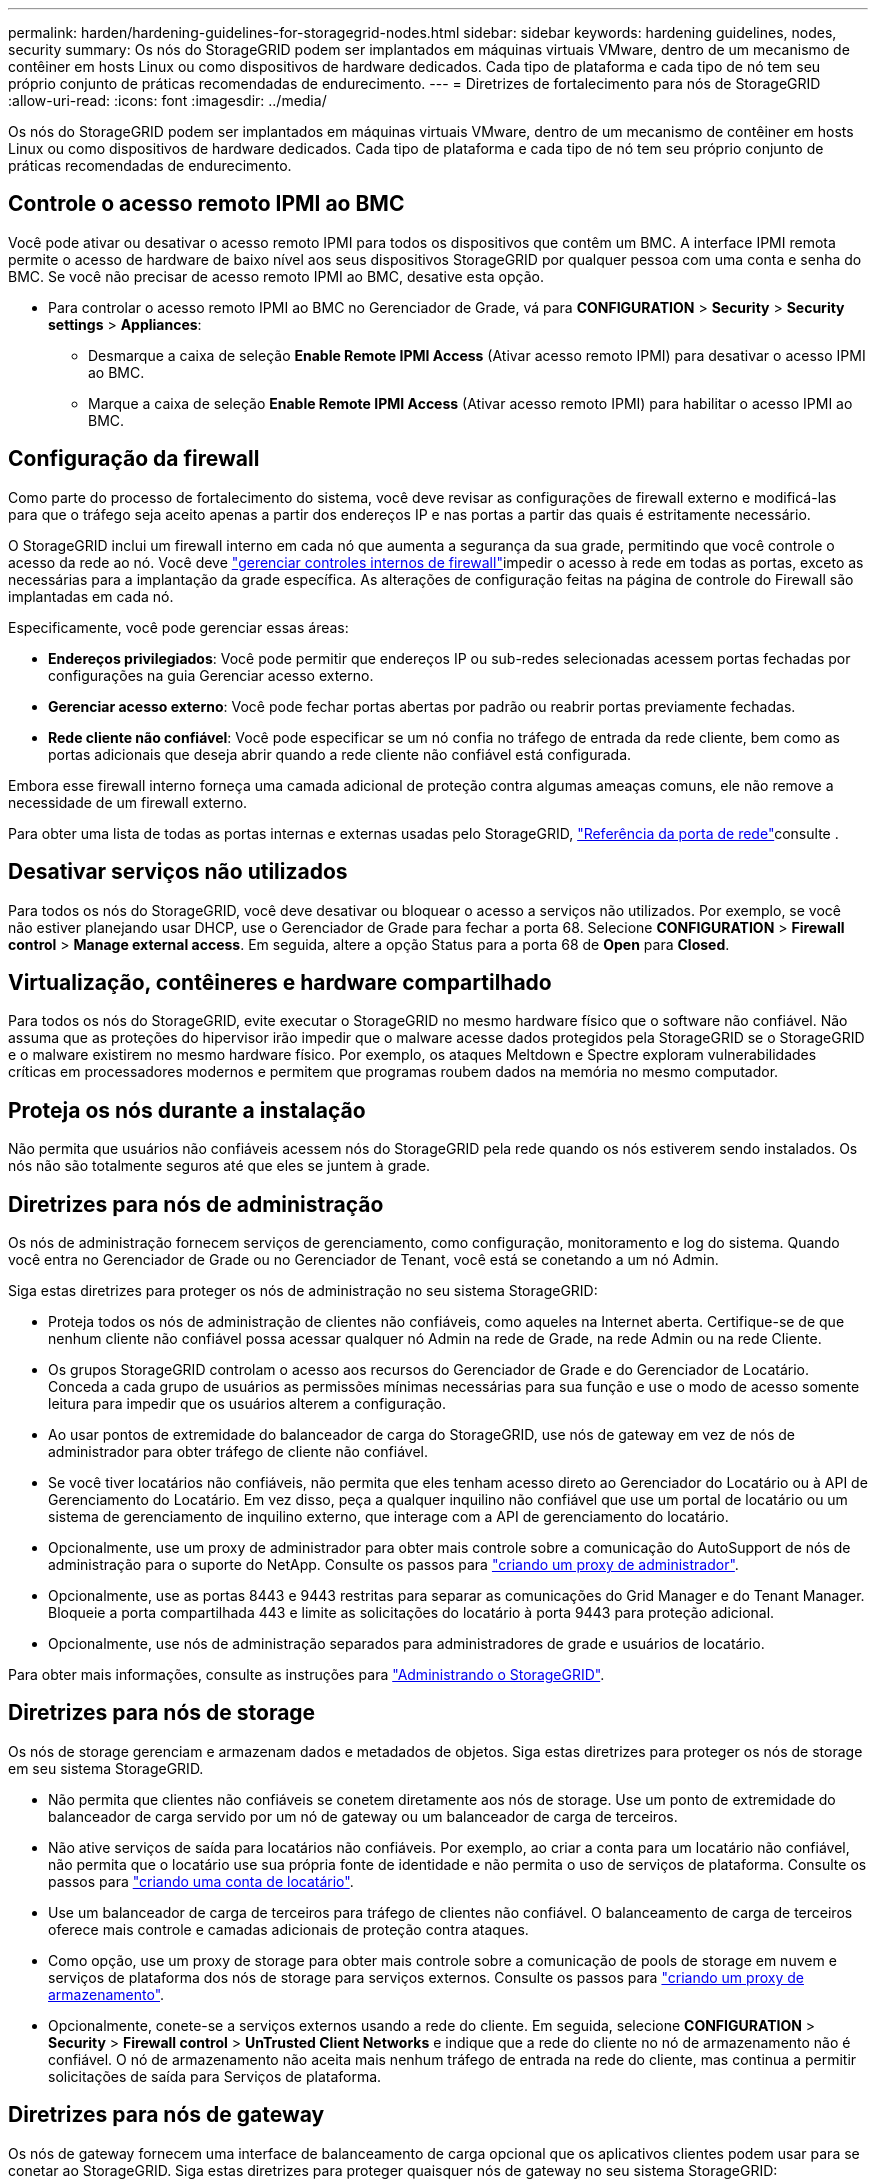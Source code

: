 ---
permalink: harden/hardening-guidelines-for-storagegrid-nodes.html 
sidebar: sidebar 
keywords: hardening guidelines, nodes, security 
summary: Os nós do StorageGRID podem ser implantados em máquinas virtuais VMware, dentro de um mecanismo de contêiner em hosts Linux ou como dispositivos de hardware dedicados. Cada tipo de plataforma e cada tipo de nó tem seu próprio conjunto de práticas recomendadas de endurecimento. 
---
= Diretrizes de fortalecimento para nós de StorageGRID
:allow-uri-read: 
:icons: font
:imagesdir: ../media/


[role="lead"]
Os nós do StorageGRID podem ser implantados em máquinas virtuais VMware, dentro de um mecanismo de contêiner em hosts Linux ou como dispositivos de hardware dedicados. Cada tipo de plataforma e cada tipo de nó tem seu próprio conjunto de práticas recomendadas de endurecimento.



== Controle o acesso remoto IPMI ao BMC

Você pode ativar ou desativar o acesso remoto IPMI para todos os dispositivos que contêm um BMC. A interface IPMI remota permite o acesso de hardware de baixo nível aos seus dispositivos StorageGRID por qualquer pessoa com uma conta e senha do BMC. Se você não precisar de acesso remoto IPMI ao BMC, desative esta opção.

* Para controlar o acesso remoto IPMI ao BMC no Gerenciador de Grade, vá para *CONFIGURATION* > *Security* > *Security settings* > *Appliances*:
+
** Desmarque a caixa de seleção *Enable Remote IPMI Access* (Ativar acesso remoto IPMI) para desativar o acesso IPMI ao BMC.
** Marque a caixa de seleção *Enable Remote IPMI Access* (Ativar acesso remoto IPMI) para habilitar o acesso IPMI ao BMC.






== Configuração da firewall

Como parte do processo de fortalecimento do sistema, você deve revisar as configurações de firewall externo e modificá-las para que o tráfego seja aceito apenas a partir dos endereços IP e nas portas a partir das quais é estritamente necessário.

O StorageGRID inclui um firewall interno em cada nó que aumenta a segurança da sua grade, permitindo que você controle o acesso da rede ao nó. Você deve link:../admin/manage-firewall-controls.html["gerenciar controles internos de firewall"]impedir o acesso à rede em todas as portas, exceto as necessárias para a implantação da grade específica. As alterações de configuração feitas na página de controle do Firewall são implantadas em cada nó.

Especificamente, você pode gerenciar essas áreas:

* *Endereços privilegiados*: Você pode permitir que endereços IP ou sub-redes selecionadas acessem portas fechadas por configurações na guia Gerenciar acesso externo.
* *Gerenciar acesso externo*: Você pode fechar portas abertas por padrão ou reabrir portas previamente fechadas.
* *Rede cliente não confiável*: Você pode especificar se um nó confia no tráfego de entrada da rede cliente, bem como as portas adicionais que deseja abrir quando a rede cliente não confiável está configurada.


Embora esse firewall interno forneça uma camada adicional de proteção contra algumas ameaças comuns, ele não remove a necessidade de um firewall externo.

Para obter uma lista de todas as portas internas e externas usadas pelo StorageGRID, link:../network/network-port-reference.html["Referência da porta de rede"]consulte .



== Desativar serviços não utilizados

Para todos os nós do StorageGRID, você deve desativar ou bloquear o acesso a serviços não utilizados. Por exemplo, se você não estiver planejando usar DHCP, use o Gerenciador de Grade para fechar a porta 68. Selecione *CONFIGURATION* > *Firewall control* > *Manage external access*. Em seguida, altere a opção Status para a porta 68 de *Open* para *Closed*.



== Virtualização, contêineres e hardware compartilhado

Para todos os nós do StorageGRID, evite executar o StorageGRID no mesmo hardware físico que o software não confiável. Não assuma que as proteções do hipervisor irão impedir que o malware acesse dados protegidos pela StorageGRID se o StorageGRID e o malware existirem no mesmo hardware físico. Por exemplo, os ataques Meltdown e Spectre exploram vulnerabilidades críticas em processadores modernos e permitem que programas roubem dados na memória no mesmo computador.



== Proteja os nós durante a instalação

Não permita que usuários não confiáveis acessem nós do StorageGRID pela rede quando os nós estiverem sendo instalados. Os nós não são totalmente seguros até que eles se juntem à grade.



== Diretrizes para nós de administração

Os nós de administração fornecem serviços de gerenciamento, como configuração, monitoramento e log do sistema. Quando você entra no Gerenciador de Grade ou no Gerenciador de Tenant, você está se conetando a um nó Admin.

Siga estas diretrizes para proteger os nós de administração no seu sistema StorageGRID:

* Proteja todos os nós de administração de clientes não confiáveis, como aqueles na Internet aberta. Certifique-se de que nenhum cliente não confiável possa acessar qualquer nó Admin na rede de Grade, na rede Admin ou na rede Cliente.
* Os grupos StorageGRID controlam o acesso aos recursos do Gerenciador de Grade e do Gerenciador de Locatário. Conceda a cada grupo de usuários as permissões mínimas necessárias para sua função e use o modo de acesso somente leitura para impedir que os usuários alterem a configuração.
* Ao usar pontos de extremidade do balanceador de carga do StorageGRID, use nós de gateway em vez de nós de administrador para obter tráfego de cliente não confiável.
* Se você tiver locatários não confiáveis, não permita que eles tenham acesso direto ao Gerenciador do Locatário ou à API de Gerenciamento do Locatário. Em vez disso, peça a qualquer inquilino não confiável que use um portal de locatário ou um sistema de gerenciamento de inquilino externo, que interage com a API de gerenciamento do locatário.
* Opcionalmente, use um proxy de administrador para obter mais controle sobre a comunicação do AutoSupport de nós de administração para o suporte do NetApp. Consulte os passos para link:../admin/configuring-admin-proxy-settings.html["criando um proxy de administrador"].
* Opcionalmente, use as portas 8443 e 9443 restritas para separar as comunicações do Grid Manager e do Tenant Manager. Bloqueie a porta compartilhada 443 e limite as solicitações do locatário à porta 9443 para proteção adicional.
* Opcionalmente, use nós de administração separados para administradores de grade e usuários de locatário.


Para obter mais informações, consulte as instruções para link:../admin/index.html["Administrando o StorageGRID"].



== Diretrizes para nós de storage

Os nós de storage gerenciam e armazenam dados e metadados de objetos. Siga estas diretrizes para proteger os nós de storage em seu sistema StorageGRID.

* Não permita que clientes não confiáveis se conetem diretamente aos nós de storage. Use um ponto de extremidade do balanceador de carga servido por um nó de gateway ou um balanceador de carga de terceiros.
* Não ative serviços de saída para locatários não confiáveis. Por exemplo, ao criar a conta para um locatário não confiável, não permita que o locatário use sua própria fonte de identidade e não permita o uso de serviços de plataforma. Consulte os passos para link:../admin/creating-tenant-account.html["criando uma conta de locatário"].
* Use um balanceador de carga de terceiros para tráfego de clientes não confiável. O balanceamento de carga de terceiros oferece mais controle e camadas adicionais de proteção contra ataques.
* Como opção, use um proxy de storage para obter mais controle sobre a comunicação de pools de storage em nuvem e serviços de plataforma dos nós de storage para serviços externos. Consulte os passos para link:../admin/configuring-storage-proxy-settings.html["criando um proxy de armazenamento"].
* Opcionalmente, conete-se a serviços externos usando a rede do cliente. Em seguida, selecione *CONFIGURATION* > *Security* > *Firewall control* > *UnTrusted Client Networks* e indique que a rede do cliente no nó de armazenamento não é confiável. O nó de armazenamento não aceita mais nenhum tráfego de entrada na rede do cliente, mas continua a permitir solicitações de saída para Serviços de plataforma.




== Diretrizes para nós de gateway

Os nós de gateway fornecem uma interface de balanceamento de carga opcional que os aplicativos clientes podem usar para se conetar ao StorageGRID. Siga estas diretrizes para proteger quaisquer nós de gateway no seu sistema StorageGRID:

* Configure e use pontos de extremidade do balanceador de carga. link:../admin/managing-load-balancing.html["Considerações para balanceamento de carga"]Consulte .
* Use um balanceador de carga de terceiros entre o cliente e o nó de gateway ou nós de storage para obter tráfego de cliente não confiável. O balanceamento de carga de terceiros oferece mais controle e camadas adicionais de proteção contra ataques. Se você usar um balanceador de carga de terceiros, o tráfego de rede ainda poderá ser configurado opcionalmente para passar por um ponto de extremidade do balanceador de carga interno ou ser enviado diretamente para nós de storage.
* Se você estiver usando pontos de extremidade do balanceador de carga, opcionalmente, faça com que os clientes se conetem pela rede do cliente. Em seguida, selecione *CONFIGURATION* > *Security* > *Firewall control* > *UnTrusted Client Networks* e indique que a rede Client no Gateway Node não é confiável. O Gateway Node aceita apenas tráfego de entrada nas portas explicitamente configuradas como pontos de extremidade do balanceador de carga.




== Diretrizes para nós de dispositivos de hardware

Os aparelhos de hardware StorageGRID são especialmente projetados para uso em um sistema StorageGRID. Alguns dispositivos podem ser usados como nós de storage. Outros dispositivos podem ser usados como nós de administrador ou nós de gateway. Você pode combinar nós de dispositivo com nós baseados em software ou implantar grades totalmente projetadas para todos os dispositivos.

Siga estas diretrizes para proteger todos os nós de dispositivos de hardware no seu sistema StorageGRID:

* Se o dispositivo usar o Gerenciador de sistema do SANtricity para o gerenciamento do controlador de storage, evite que clientes não confiáveis acessem o Gerenciador de sistema do SANtricity pela rede.
* Se o dispositivo tiver um controlador de gerenciamento de placa base (BMC), esteja ciente de que a porta de gerenciamento BMC permite acesso a hardware de baixo nível. Conete a porta de gerenciamento BMC somente a uma rede de gerenciamento interna segura, confiável. Se nenhuma rede estiver disponível, deixe a porta de gerenciamento do BMC desconetada ou bloqueada, a menos que uma conexão BMC seja solicitada pelo suporte técnico.
* Se o dispositivo suportar o gerenciamento remoto do hardware do controlador via Ethernet usando o padrão IPMI (Intelligent Platform Management Interface), bloqueie o tráfego não confiável na porta 623.



NOTE: Você pode ativar ou desativar o acesso remoto IPMI para todos os dispositivos que contêm um BMC. A interface IPMI remota permite o acesso de hardware de baixo nível aos seus dispositivos StorageGRID por qualquer pessoa com uma conta e senha do BMC. Se você não precisar de acesso remoto IPMI ao BMC, desative esta opção usando um dos seguintes métodos: No Gerenciador de Grade, vá para *CONFIGURATION* > *Security* > *Security* > *Security settings* > *Appliances* e desmarque a caixa de seleção *Enable Remote IPMI Access*. Na API de gerenciamento de grade, use o endpoint privado: `PUT /private/bmc`.

* Para modelos de dispositivo que contêm unidades SED, FDE ou FIPS NL-SAS que você gerencia com o SANtricity System Manager, https://docs.netapp.com/us-en/storagegrid-appliances/installconfig/accessing-and-configuring-santricity-system-manager.html["Ative e configure a Segurança da Unidade SANtricity"^].
* Para modelos de dispositivo que contêm SSDs NVMe FIPS ou SED que você gerencia usando o instalador de dispositivos StorageGRID e o Gerenciador de Grade, https://docs.netapp.com/us-en/storagegrid-appliances/installconfig/optional-enabling-node-encryption.html["Ativar e configurar a encriptação da unidade StorageGRID"^].
* Para dispositivos sem unidades SED, FDE ou FIPS, habilite e configure a criptografia de nó de software do StorageGRID https://docs.netapp.com/us-en/storagegrid-appliances/installconfig/optional-enabling-node-encryption.html#enable-node-encryption["Usando um servidor de gerenciamento de chaves (KMS)"^] .

